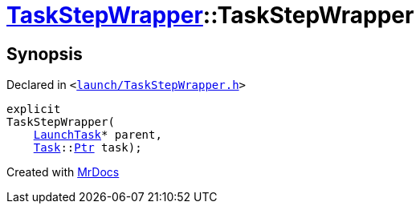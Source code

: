 [#TaskStepWrapper-2constructor]
= xref:TaskStepWrapper.adoc[TaskStepWrapper]::TaskStepWrapper
:relfileprefix: ../
:mrdocs:


== Synopsis

Declared in `&lt;https://github.com/PrismLauncher/PrismLauncher/blob/develop/launcher/launch/TaskStepWrapper.h#L27[launch&sol;TaskStepWrapper&period;h]&gt;`

[source,cpp,subs="verbatim,replacements,macros,-callouts"]
----
explicit
TaskStepWrapper(
    xref:LaunchTask.adoc[LaunchTask]* parent,
    xref:Task.adoc[Task]::xref:Task/Ptr.adoc[Ptr] task);
----



[.small]#Created with https://www.mrdocs.com[MrDocs]#
